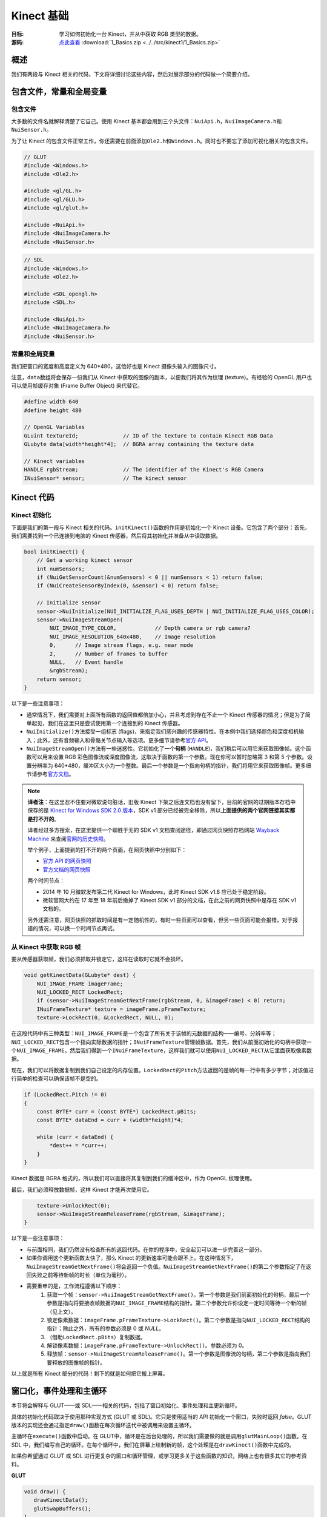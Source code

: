 Kinect 基础
==============


:目标: 学习如何初始化一台 Kinect，并从中获取 RGB 类型的数据。

:源码: `点此查看 <https://github.com/XinArkh/kinect-tutorials-zh/tree/master/src/kinect1/1_Basics>`_    :download:`1_Basics.zip <../../src/kinect1/1_Basics.zip>`


概述
-------

我们有两段与 Kinect 相关的代码，下文将详细讨论这些内容，然后对展示部分的代码做一个简要介绍。


包含文件，常量和全局变量
-----------------------------


包含文件
+++++++++++

大多数的文件名就解释清楚了它自己。使用 Kinect 基本都会用到三个头文件：\ ``NuiApi.h``\ ，\ ``NuiImageCamera.h``\ 和\ ``NuiSensor.h``\ 。

为了让 Kinect 的包含文件正常工作，你还需要在前面添加\ ``Ole2.h``\ 和\ ``Windows.h``\ 。同时也不要忘了添加可视化相关的包含文件。

.. code:: cpp

    // GLUT
    #include <Windows.h>
    #include <Ole2.h>

    #include <gl/GL.h>
    #include <gl/GLU.h>
    #include <gl/glut.h>

    #include <NuiApi.h>
    #include <NuiImageCamera.h>
    #include <NuiSensor.h>

.. code:: cpp

    // SDL
    #include <Windows.h>
    #include <Ole2.h>

    #include <SDL_opengl.h>
    #include <SDL.h>

    #include <NuiApi.h>
    #include <NuiImageCamera.h>
    #include <NuiSensor.h>


常量和全局变量
++++++++++++++++++

我们把窗口的宽度和高度定义为 640*480，这恰好也是 Kinect 摄像头输入的图像尺寸。

注意，\ ``data``\ 数组将会保存一份我们从 Kinect 中获取的图像的副本，以便我们将其作为纹理 (texture)。有经验的 OpenGL 用户也可以使用帧缓存对象 (Frame Buffer Object) 来代替它。

.. code:: cpp

    #define width 640
    #define height 480

    // OpenGL Variables
    GLuint textureId;              // ID of the texture to contain Kinect RGB Data
    GLubyte data[width*height*4];  // BGRA array containing the texture data

    // Kinect variables
    HANDLE rgbStream;              // The identifier of the Kinect's RGB Camera
    INuiSensor* sensor;            // The kinect sensor


Kinect 代码
---------------


Kinect 初始化
+++++++++++++++


下面是我们的第一段与 Kinect 相关的代码。\ ``initKinect()``\ 函数的作用是初始化一个 Kinect 设备。它包含了两个部分：首先，我们需要找到一个已连接到电脑的 Kinect 传感器，然后将其初始化并准备从中读取数据。

.. code:: cpp

    bool initKinect() {
        // Get a working kinect sensor
        int numSensors;
        if (NuiGetSensorCount(&numSensors) < 0 || numSensors < 1) return false;
        if (NuiCreateSensorByIndex(0, &sensor) < 0) return false;

        // Initialize sensor
        sensor->NuiInitialize(NUI_INITIALIZE_FLAG_USES_DEPTH | NUI_INITIALIZE_FLAG_USES_COLOR);
        sensor->NuiImageStreamOpen(
            NUI_IMAGE_TYPE_COLOR,            // Depth camera or rgb camera?
            NUI_IMAGE_RESOLUTION_640x480,    // Image resolution
            0,      // Image stream flags, e.g. near mode
            2,      // Number of frames to buffer
            NULL,   // Event handle
            &rgbStream);
        return sensor;
    }

以下是一些注意事项：

- 通常情况下，我们需要对上面所有函数的返回值都倍加小心，并且考虑到存在不止一个 Kinect 传感器的情况；但是为了简单起见，我们在这里只是尝试使用第一个连接到的 Kinect 传感器。

- \ ``NuiInitialize()``\ 方法接受一组标志 (flags)，来指定我们感兴趣的传感器特性。在本例中我们选择颜色和深度相机输入；此外，还有音频输入和骨骼关节点输入等选项。更多细节请参考\ `官方 API <http://msdn.microsoft.com/en-us/library/hh855368#NUI_INITIALIZE>`_\ 。

- \ ``NuiImageStreamOpen()``\ 方法有一些迷惑性。它初始化了一个\ **句柄** (\ ``HANDLE``\ )，我们稍后可以用它来获取图像帧。这个函数可以用来设置 RGB 彩色图像流或深度图像流，这取决于函数的第一个参数。现在你可以暂时忽略第 3 和第 5 个参数。设置分辨率为 640*480，缓冲区大小为一个整数。最后一个参数是一个指向句柄的指针，我们将用它来获取图像帧。更多细节请参考\ `官方文档 <http://msdn.microsoft.com/en-us/library/nuiimagecamera.nuiimagestreamopen>`_\ 。

.. note::

    **译者注**：在这里忍不住要对微软说句脏话，旧版 Kinect 下架之后连文档也没有留下，目前的官网的过期版本存档中保存的是 `Kinect for Windows SDK 2.0 版本 <https://docs.microsoft.com/en-us/previous-versions/windows/kinect/dn799271(v=ieb.10)>`_\ ，SDK v1 部分已经被完全移除，所以\ **上面提供的两个官网链接其实都是打不开的**\ 。

    译者经过多方搜索，在这里提供一个聊胜于无的 SDK v1 文档查阅途径，即通过网页快照存档网站 `Wayback Machine <http://web.archive.org/>`_ 来查阅\ `官网的历史快照 <https://web.archive.org/web/20121005145349/http://msdn.microsoft.com/en-us/library/hh855347.aspx>`_\ 。

    举个例子，上面提到的打不开的两个页面，在网页快照中分别如下：

    - `官方 API 的网页快照 <https://web.archive.org/web/20120915103909/http://msdn.microsoft.com/en-us/library/hh855368#NUI_INITIALIZE>`_\ 
    - `官方文档的网页快照 <https://web.archive.org/web/20120528191325/http://msdn.microsoft.com/en-us/library/nuiimagecamera.nuiimagestreamopen>`_\ 
    
    两个时间节点：

    - 2014 年 10 月微软发布第二代 Kinect for Windows，此时 Kinect SDK v1.8 应已处于稳定阶段。
    - 微软官网大约在 17 年至 18 年前后撤掉了 Kinect SDK v1 部分的文档，在此之前的网页快照中是存在 SDK v1 文档的。

    另外还需注意，网页快照的抓取时间是有一定随机性的，有时一些页面可以查看，但另一些页面可能会报错，对于报错的情况，可以换一个时间节点再试。


从 Kinect 中获取 RGB 帧
++++++++++++++++++++++++++++++

要从传感器获取帧，我们必须抓取并锁定它，这样在读取时它就不会损坏。

.. code:: cpp

    void getKinectData(GLubyte* dest) {
        NUI_IMAGE_FRAME imageFrame;
        NUI_LOCKED_RECT LockedRect;
        if (sensor->NuiImageStreamGetNextFrame(rgbStream, 0, &imageFrame) < 0) return;
        INuiFrameTexture* texture = imageFrame.pFrameTexture;
        texture->LockRect(0, &LockedRect, NULL, 0);

在这段代码中有三种类型：\ ``NUI_IMAGE_FRAME``\ 是一个包含了所有关于该帧的元数据的结构——编号、分辨率等；\ ``NUI_LOCKED_RECT``\ 包含一个指向实际数据的指针；\ ``INuiFrameTexture``\ 管理帧数据。首先，我们从前面初始化的句柄中获取一个\ ``NUI_IMAGE_FRAME``\ ，然后我们得到一个\ ``INuiFrameTexture``\ ，这样我们就可以使用\ ``NUI_LOCKED_RECT``\ 从它里面获取像素数据。

现在，我们可以将数据复制到我们自己设定的内存位置。\ ``LockedRect``\ 的\ ``Pitch``\ 方法返回的是帧的每一行中有多少字节；对该值进行简单的检查可以确保该帧不是空的。

.. code:: cpp

    if (LockedRect.Pitch != 0)
    {
        const BYTE* curr = (const BYTE*) LockedRect.pBits;
        const BYTE* dataEnd = curr + (width*height)*4;

        while (curr < dataEnd) {
            *dest++ = *curr++;
        }
    }

Kinect 数据是 BGRA 格式的，所以我们可以直接将其复制到我们的缓冲区中，作为 OpenGL 纹理使用。

最后，我们必须释放数据帧，这样 Kinect 才能再次使用它。

.. code:: cpp

        texture->UnlockRect(0);
        sensor->NuiImageStreamReleaseFrame(rgbStream, &imageFrame);
    }

以下是一些注意事项：

- 与前面相同，我们仍然没有检查所有的返回代码。在你的程序中，安全起见可以进一步完善这一部分。

- 如果你调用这个更新函数太快了，那么 Kinect 的更新速率可能会跟不上。在这种情况下，\ ``NuiImageStreamGetNextFrame()``\ 将会返回一个负值。\ ``NuiImageStreamGetNextFrame()``\ 的第二个参数指定了在返回失败之前等待新帧的时长（单位为毫秒）。

- 需要重申的是，工作流程遵循以下顺序：
    #. 获取一个帧：\ ``sensor->NuiImageStreamGetNextFrame()``\ 。第一个参数是我们前面初始化的句柄，最后一个参数是指向将要接收帧数据的\ ``NUI_IMAGE_FRAME``\ 结构的指针。第二个参数允许你设定一定时间等待一个新的帧（见上文）。
    #. 锁定像素数据：\ ``imageFrame.pFrameTexture->LockRect()``\ 。第二个参数是指向\ ``NUI_LOCKED_RECT``\ 结构的指针；除此之外，所有的参数必须是 0 或 *NULL*。
    #. （借助\ ``LockedRect.pBits``\ ）复制数据。
    #. 解锁像素数据：\ ``imageFrame.pFrameTexture->UnlockRect()``\ 。参数必须为 0。
    #. 释放帧：\ ``sensor->NuiImageStreamReleaseFrame()``\ 。第一个参数是图像流的句柄，第二个参数是指向我们要释放的图像帧的指针。

以上就是所有 Kinect 部分的代码！剩下的就是如何把它搬上屏幕。


窗口化，事件处理和主循环
-------------------------------

本节将会解释与 GLUT——或 SDL——相关的代码，包括了窗口初始化、事件处理和主更新循环。

具体的初始化代码取决于使用那种实现方式 (GLUT 或 SDL)。它只是使用适当的 API 初始化一个窗口，失败时返回 *false*\ 。GLUT 版本的实现还会通过指定\ ``draw()``\ 函数在每次循环迭代中被调用来设置主循环。

主循环在\ ``execute()``\ 函数中启动。在 GLUT中，循环是在后台处理的，所以我们需要做的就是调用\ ``glutMainLoop()``\ 函数。在 SDL 中，我们编写自己的循环。在每个循环中，我们在屏幕上绘制新的帧，这个处理是在\ ``drawKinect()``\ 函数中完成的。

如果你希望通过 GLUT 或 SDL 进行更复杂的窗口和循环管理，或学习更多关于这些函数的知识，网络上也有很多其它的参考资料。

**GLUT**

.. code:: cpp

    void draw() {
       drawKinectData();
       glutSwapBuffers();
    }

    void execute() {
        glutMainLoop();
    }

    bool init(int argc, char* argv[]) {
        glutInit(&argc, argv);
        glutInitDisplayMode(GLUT_DEPTH | GLUT_DOUBLE | GLUT_RGBA);
        glutInitWindowSize(width,height);
        glutCreateWindow("Kinect SDK Tutorial");
        glutDisplayFunc(draw);
        glutIdleFunc(draw);
        return true;
    }


**SDL**

.. code:: cpp

    void execute() {
        SDL_Event ev;
        bool running = true;
        while (running) {
            while (SDL_PollEvent(&ev)) {
                if (ev.type == SDL_QUIT) running = false;
            }
            drawKinectData();
            SDL_GL_SwapBuffers();
        }
    }

    bool init(int argc, char* argv[]) {
        SDL_Init(SDL_INIT_EVERYTHING);
        SDL_Surface* screen =
            SDL_SetVideoMode(width, height, 32, SDL_HWSURFACE | SDL_GL_DOUBLEBUFFER | SDL_OPENGL);
        return screen;
    }


通过 OpenGL 显示
------------------


初始化
++++++++

代码中描述了三个步骤——设置纹理以包含图像帧，准备 OpenGL 来绘制纹理，以及设置摄像机视点（对 2D 图像使用正投影）。

.. code:: cpp

        // Initialize textures
        glGenTextures(1, &textureId);
        glBindTexture(GL_TEXTURE_2D, textureId);
        glTexParameteri(GL_TEXTURE_2D, GL_TEXTURE_MIN_FILTER, GL_NEAREST);
        glTexParameteri(GL_TEXTURE_2D, GL_TEXTURE_MAG_FILTER, GL_NEAREST);
        glTexImage2D(GL_TEXTURE_2D, 0, GL_RGBA8, width, height,
                     0, GL_BGRA, GL_UNSIGNED_BYTE, (GLvoid*) data);
        glBindTexture(GL_TEXTURE_2D, 0);

        // OpenGL setup
        glClearColor(0,0,0,0);
        glClearDepth(1.0f);
        glEnable(GL_TEXTURE_2D);

        // Camera setup
        glViewport(0, 0, width, height);
        glMatrixMode(GL_PROJECTION);
        glLoadIdentity();
        glOrtho(0, width, height, 0, 1, -1);
        glMatrixMode(GL_MODELVIEW);
        glLoadIdentity();

显然，我们应该用一个函数把上面的片段包起来，这里为了方便直接把它塞进了\ ``main()``\ 函数中。

.. code:: cpp

    int main(int argc, char* argv[]) {
        if (!init(argc, argv)) return 1;
        if (!initKinect()) return 1;

        /* ...OpenGL texture and camera initialization... */

        // Main loop
        execute();
        return 0;
    }


将图像帧画到屏幕上
++++++++++++++++++++++

这部分是很常规的代码。首先将 Kinect 数据复制到我们的缓存区中，然后指定我们的纹理使用这个缓冲区。

.. code:: cpp

    void drawKinectData() {
        glBindTexture(GL_TEXTURE_2D, textureId);
        getKinectData(data);
        glTexSubImage2D(GL_TEXTURE_2D, 0, 0, 0, width, height, GL_BGRA, GL_UNSIGNED_BYTE, (GLvoid*)data);

然后，绘制一个以图像帧为纹理的方框。

.. code:: cpp

        glClear(GL_COLOR_BUFFER_BIT | GL_DEPTH_BUFFER_BIT);
        glBegin(GL_QUADS);
            glTexCoord2f(0.0f, 0.0f);
            glVertex3f(0, 0, 0);
            glTexCoord2f(1.0f, 0.0f);
            glVertex3f(width, 0, 0);
            glTexCoord2f(1.0f, 1.0f);
            glVertex3f(width, height, 0.0f);
            glTexCoord2f(0.0f, 1.0f);
            glVertex3f(0, height, 0.0f);
        glEnd();
    }

结束！构建并运行，确保你的 Kinect 已经插入。你应该会看到一个包含 Kinect 所拍摄内容的视频流窗口。